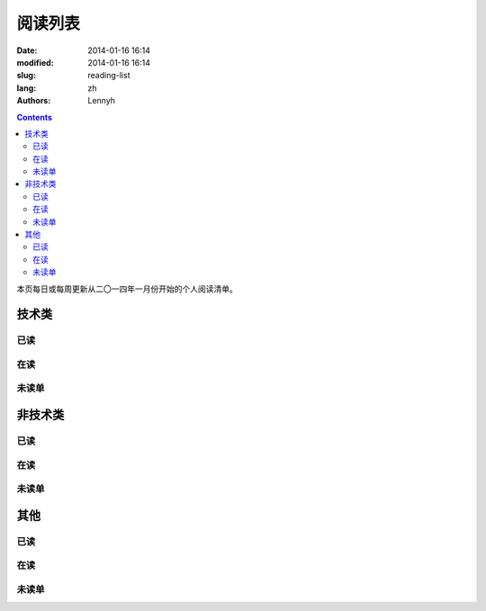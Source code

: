 ================
阅读列表
================
:date: 2014-01-16 16:14
:modified: 2014-01-16 16:14
:slug: reading-list
:lang: zh
:authors: Lennyh

.. contents::

本页每日或每周更新从二〇一四年一月份开始的个人阅读清单。

技术类
============
已读
------------

在读
------------

未读单
------------

非技术类
============
已读
------------

在读
------------

未读单
------------

其他
============
已读
------------

在读
------------

未读单
------------
